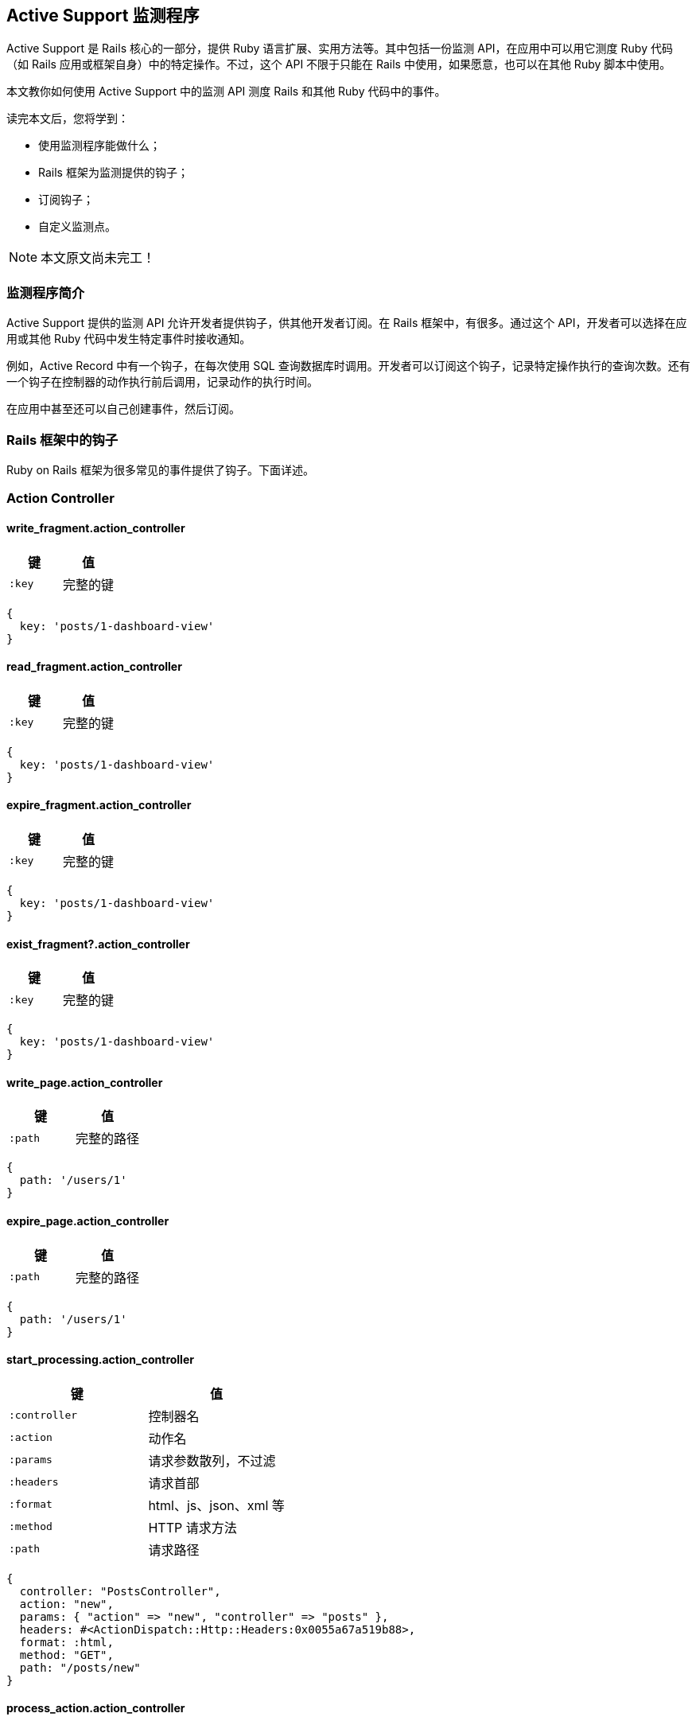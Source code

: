 [[active-support-instrumentation]]
== Active Support 监测程序

// 安道翻译

[.chapter-abstract]
--
Active Support 是 Rails 核心的一部分，提供 Ruby 语言扩展、实用方法等。其中包括一份监测 API，在应用中可以用它测度 Ruby 代码（如 Rails 应用或框架自身）中的特定操作。不过，这个 API 不限于只能在 Rails 中使用，如果愿意，也可以在其他 Ruby 脚本中使用。

本文教你如何使用 Active Support 中的监测 API 测度 Rails 和其他 Ruby 代码中的事件。

读完本文后，您将学到：

- 使用监测程序能做什么；
- Rails 框架为监测提供的钩子；
- 订阅钩子；
- 自定义监测点。
--

NOTE: 本文原文尚未完工！

[[introduction-to-instrumentation]]
=== 监测程序简介

Active Support 提供的监测 API 允许开发者提供钩子，供其他开发者订阅。在 Rails 框架中，有很多。通过这个 API，开发者可以选择在应用或其他 Ruby 代码中发生特定事件时接收通知。

例如，Active Record 中有一个钩子，在每次使用 SQL 查询数据库时调用。开发者可以订阅这个钩子，记录特定操作执行的查询次数。还有一个钩子在控制器的动作执行前后调用，记录动作的执行时间。

在应用中甚至还可以自己创建事件，然后订阅。

[[rails-framework-hooks]]
=== Rails 框架中的钩子

Ruby on Rails 框架为很多常见的事件提供了钩子。下面详述。

[[action-controller]]
=== Action Controller

[[write-fragment-action-controller]]
==== write_fragment.action_controller

|===
| 键 | 值

| `:key` | 完整的键
|===

[source,ruby]
----
{
  key: 'posts/1-dashboard-view'
}
----

[[read-fragment-action-controller]]
==== read_fragment.action_controller

|===
| 键 | 值

| `:key` | 完整的键
|===

[source,ruby]
----
{
  key: 'posts/1-dashboard-view'
}
----

[[expire-fragment-action-controller]]
==== expire_fragment.action_controller

|===
| 键 | 值

| `:key` | 完整的键
|===

[source,ruby]
----
{
  key: 'posts/1-dashboard-view'
}
----

[[exist-fragment-questionmark-action-controller]]
==== exist_fragment?.action_controller

|===
| 键 | 值

| `:key` | 完整的键
|===

[source,ruby]
----
{
  key: 'posts/1-dashboard-view'
}
----

[[write-page-action-controller]]
==== write_page.action_controller

|===
| 键 | 值

| `:path` | 完整的路径
|===

[source,ruby]
----
{
  path: '/users/1'
}
----

[[expire-page-action-controller]]
==== expire_page.action_controller

|===
| 键 | 值

| `:path` | 完整的路径
|===

[source,ruby]
----
{
  path: '/users/1'
}
----

[[start-processing-action-controller]]
==== start_processing.action_controller

|===
| 键 | 值

| `:controller` | 控制器名
| `:action` | 动作名
| `:params` | 请求参数散列，不过滤
| `:headers` | 请求首部
| `:format` | html、js、json、xml 等
| `:method` | HTTP 请求方法
| `:path` | 请求路径
|===

[source,ruby]
----
{
  controller: "PostsController",
  action: "new",
  params: { "action" => "new", "controller" => "posts" },
  headers: #<ActionDispatch::Http::Headers:0x0055a67a519b88>,
  format: :html,
  method: "GET",
  path: "/posts/new"
}
----

[[process-action-action-controller]]
==== process_action.action_controller

|===
| 键 | 值

| `:controller` | 控制器名
| `:action` | 动作名
| `:params` | 请求参数散列，不过滤
| `:headers` | 请求首部
| `:format` | html、js、json、xml 等
| `:method` | HTTP 请求方法
| `:path` | 请求路径
| `:status` | HTTP 状态码
| `:view_runtime` | 花在视图上的时间量（ms）
| `:db_runtime` | 执行数据库查询的时间量（ms）
|===

[source,ruby]
----
{
  controller: "PostsController",
  action: "index",
  params: {"action" => "index", "controller" => "posts"},
  headers: #<ActionDispatch::Http::Headers:0x0055a67a519b88>,
  format: :html,
  method: "GET",
  path: "/posts",
  status: 200,
  view_runtime: 46.848,
  db_runtime: 0.157
}
----

[[send-file-action-controller]]
==== send_file.action_controller

|===
| 键 | 值

| `:path` | 文件的完整路径
|===

[TIP]
====
调用方可以添加额外的键。
====

[[send-data-action-controller]]
==== send_data.action_controller

`ActionController` 在载荷（payload）中没有任何特定的信息。所有选项都传到载荷中。

[[redirect-to-action-controller]]
==== redirect_to.action_controller

|===
| 键 | 值

| `:status` | HTTP 响应码
| `:location` | 重定向的 URL
|===

[source,ruby]
----
{
  status: 302,
  location: "http://localhost:3000/posts/new"
}
----

[[halted-callback-action-controller]]
==== halted_callback.action_controller

|===
| 键 | 值

| `:filter` | 过滤暂停的动作
|===

[source,ruby]
----
{
  filter: ":halting_filter"
}
----

[[action-view]]
=== Action View

[[render-template-action-view]]
==== render_template.action_view

|===
| 键 | 值

| `:identifier` | 模板的完整路径
| `:layout` | 使用的布局
|===

[source,ruby]
----
{
  identifier: "/Users/adam/projects/notifications/app/views/posts/index.html.erb",
  layout: "layouts/application"
}
----

[[render-partial-action-view]]
==== render-partial-action-view

|===
| 键 | 值

| `:identifier` | 模板的完整路径
|===

[source,ruby]
----
{
  identifier: "/Users/adam/projects/notifications/app/views/posts/_form.html.erb"
}
----

[[render-collection-action-view]]
==== render_collection.action_view

|===
| 键 | 值

| `:identifier` | 模板的完整路径
| `:count` | 集合的大小
| `:cache_hits` | 从缓存中获取的局部视图数量
|===

仅当渲染集合时设定了 `cached: true` 选项，才有 `:cache_hits` 键。

[source,ruby]
----
{
  identifier: "/Users/adam/projects/notifications/app/views/posts/_post.html.erb",
  count: 3,
  cache_hits: 0
}
----

[[active-record]]
=== Active Record

[[sql-active-record]]
==== sql.active_record

|===
| 键 | 值

| `:sql` | SQL 语句
| `:name` | 操作的名称
| `:connection_id` | `self.object_id`
| `:binds` | 绑定的参数
| `:cached` | 使用缓存的查询时为 `true`
|===

[TIP]
====
适配器也会添加数据。
====

[source,ruby]
----
{
  sql: "SELECT \"posts\".* FROM \"posts\" ",
  name: "Post Load",
  connection_id: 70307250813140,
  binds: []
}
----

[[instantiation-active-record]]
==== instantiation.active_record

|===
| 键 | 值

| `:record_count` | 实例化记录的数量
| `:class_name` | 记录所属的类
|===

[source,ruby]
----
{
  record_count: 1,
  class_name: "User"
}
----

[[action-mailer]]
=== Action Mailer

[[receive-action-mailer]]
==== receive.action_mailer

|===
| 键 | 值

| `:mailer` | 邮件程序类的名称
| `:message_id` | 邮件的 ID，由 Mail gem 生成
| `:subject` | 邮件的主题
| `:to` | 邮件的收件地址
| `:from` | 邮件的发件地址
| `:bcc` | 邮件的密送地址
| `:cc` | 邮件的抄送地址
| `:date` | 发送邮件的日期
| `:mail` | 邮件的编码形式
|===

[source,ruby]
----

{
  mailer: "Notification",
  message_id: "4f5b5491f1774_181b23fc3d4434d38138e5@mba.local.mail",
  subject: "Rails Guides",
  to: ["users@rails.com", "ddh@rails.com"],
  from: ["me@rails.com"],
  date: Sat, 10 Mar 2012 14:18:09 +0100,
  mail: "..." # 为了节省空间，省略
}
----

[[deliver-action-mailer]]
==== deliver.action_mailer

|===
| 键 | 值

| `:mailer` | 邮件程序类的名称
| `:message_id` | 邮件的 ID，由 Mail gem 生成
| `:subject` | 邮件的主题
| `:to` | 邮件的收件地址
| `:from` | 邮件的发件地址
| `:bcc` | 邮件的密送地址
| `:cc` | 邮件的抄送地址
| `:date` | 发送邮件的日期
| `:mail` | 邮件的编码形式
|===

[source,ruby]
----
{
  mailer: "Notification",
  message_id: "4f5b5491f1774_181b23fc3d4434d38138e5@mba.local.mail",
  subject: "Rails Guides",
  to: ["users@rails.com", "ddh@rails.com"],
  from: ["me@rails.com"],
  date: Sat, 10 Mar 2012 14:18:09 +0100,
  mail: "..." # 为了节省空间，省略
}
----

[[active-support]]
=== Active Support

[[cache-read-active-support]]
==== cache_read.active_support

|===
| 键 | 值

| `:key` | 存储器中使用的键
| `:hit` | 是否读取了缓存
| `:super_operation` | 如果使用 `#fetch` 读取了，添加 `:fetch`
|===

[[cache-generate-active-support]]
==== cache_generate.active_support

仅当使用块调用 `#fetch` 时使用这个事件。

|===
| 键 | 值

| `:key` | 存储器中使用的键
|===

[TIP]
====
写入存储器时，传给 `fetch` 的选项会合并到载荷中。
====

[source,ruby]
----
{
  key: 'name-of-complicated-computation'
}
----

[[cache-fetch-hit-active-support]]
==== cache_fetch_hit.active_support

仅当使用块调用 `#fetch` 时使用这个事件。

|===
| 键 | 值

| `:key` | 存储器中使用的键
|===

[TIP]
====
传给 `fetch` 的选项会合并到载荷中。
====

[source,ruby]
----
{
  key: 'name-of-complicated-computation'
}
----

[[cache-write-active-support]]
==== cache_write.active_support

|===
| 键 | 值

| `:key` | 存储器中使用的键
|===

[TIP]
====
缓存存储器可能会添加其他键。
====

[source,ruby]
----
{
  key: 'name-of-complicated-computation'
}
----

[[cache-delete-active-support]]
==== cache_delete.active_support

|===
| 键 | 值

| `:key` | 存储器中使用的键
|===

[source,ruby]
----
{
  key: 'name-of-complicated-computation'
}
----

[[cache-exist-questionmark-active-support]]
==== cache_exist?.active_support

|===
| 键 | 值

| `:key` | 存储器中使用的键
|===

[source,ruby]
----
{
  key: 'name-of-complicated-computation'
}
----

[[active-job]]
=== Active Job

[[enqueue-at-active-job]]
==== enqueue_at.active_job

|===
| 键 | 值

| `:adapter` | 处理作业的 `QueueAdapter` 对象
| `:job` | 作业对象
|===

[[enqueue-active-job]]
==== enqueue.active_job

|===
| 键 | 值

| `:adapter` | 处理作业的 `QueueAdapter` 对象
| `:job` | 作业对象
|===

[[perform-start-active-job]]
==== perform_start.active_job

|===
| 键 | 值

| `:adapter` | 处理作业的 `QueueAdapter` 对象
| `:job` | 作业对象
|===

[[perform-active-job]]
==== perform.active_job

|===
| 键 | 值

| `:adapter` | 处理作业的 `QueueAdapter` 对象
| `:job` | 作业对象
|===

[[railties]]
=== Railties

[[load-config-initializer-railties]]
==== load_config_initializer.railties

|===
| 键 | 值

| `:initializer` | 从 `config/initializers` 中加载的初始化脚本的路径
|===

[[rails]]
=== Rails

[[deprecation-rails]]
==== deprecation.rails

|===
| 键 | 值

| `:message` | 弃用提醒
| `:callstack` | 弃用的位置
|===

[[subscribing-to-an-event]]
=== 订阅事件

订阅事件是件简单的事，在 `ActiveSupport::Notifications.subscribe` 的块中监听通知即可。

这个块接收下述参数：

- 事件的名称
- 开始时间
- 结束时间
- 事件的唯一 ID
- 载荷（参见前述各节）

[source,ruby]
----
ActiveSupport::Notifications.subscribe "process_action.action_controller" do |name, started, finished, unique_id, data|
  # 自己编写的其他代码
  Rails.logger.info "#{name} Received!"
end
----

每次都定义这些块参数很麻烦，我们可以使用 `ActiveSupport::Notifications::Event` 创建块参数，如下：

[source,ruby]
----
ActiveSupport::Notifications.subscribe "process_action.action_controller" do |*args|
  event = ActiveSupport::Notifications::Event.new *args

  event.name      # => "process_action.action_controller"
  event.duration  # => 10 (in milliseconds)
  event.payload   # => {:extra=>information}

  Rails.logger.info "#{event} Received!"
end
----

多数时候，我们只关注数据本身。下面是只获取数据的简洁方式：

[source,ruby]
----
ActiveSupport::Notifications.subscribe "process_action.action_controller" do |*args|
  data = args.extract_options!
  data # { extra: :information }
end
----

此外，还可以订阅匹配正则表达式的事件。这样可以一次订阅多个事件。下面是订阅 `ActionController` 中所有事件的方式：

[source,ruby]
----
ActiveSupport::Notifications.subscribe /action_controller/ do |*args|
  # 审查所有 ActionController 事件
end
----

[[creating-custom-events]]
=== 自定义事件

自己添加事件也很简单，繁重的工作都由 `ActiveSupport::Notifications` 代劳，我们只需调用 `instrument`，并传入 `name`、`payload` 和一个块。通知在块返回后发送。`ActiveSupport` 会生成起始时间和唯一的 ID。传给 `instrument` 调用的所有数据都会放入载荷中。

下面举个例子：

[source,ruby]
----
ActiveSupport::Notifications.instrument "my.custom.event", this: :data do
  # 自己编写的其他代码
end
----

然后可以使用下述代码监听这个事件：

[source,ruby]
----
ActiveSupport::Notifications.subscribe "my.custom.event" do |name, started, finished, unique_id, data|
  puts data.inspect # {:this=>:data}
end
----

自己定义事件时，应该遵守 Rails 的约定。事件名称的格式是 `event.library`。如果应用发送推文，应该把事件命名为 `tweet.twitter`。
